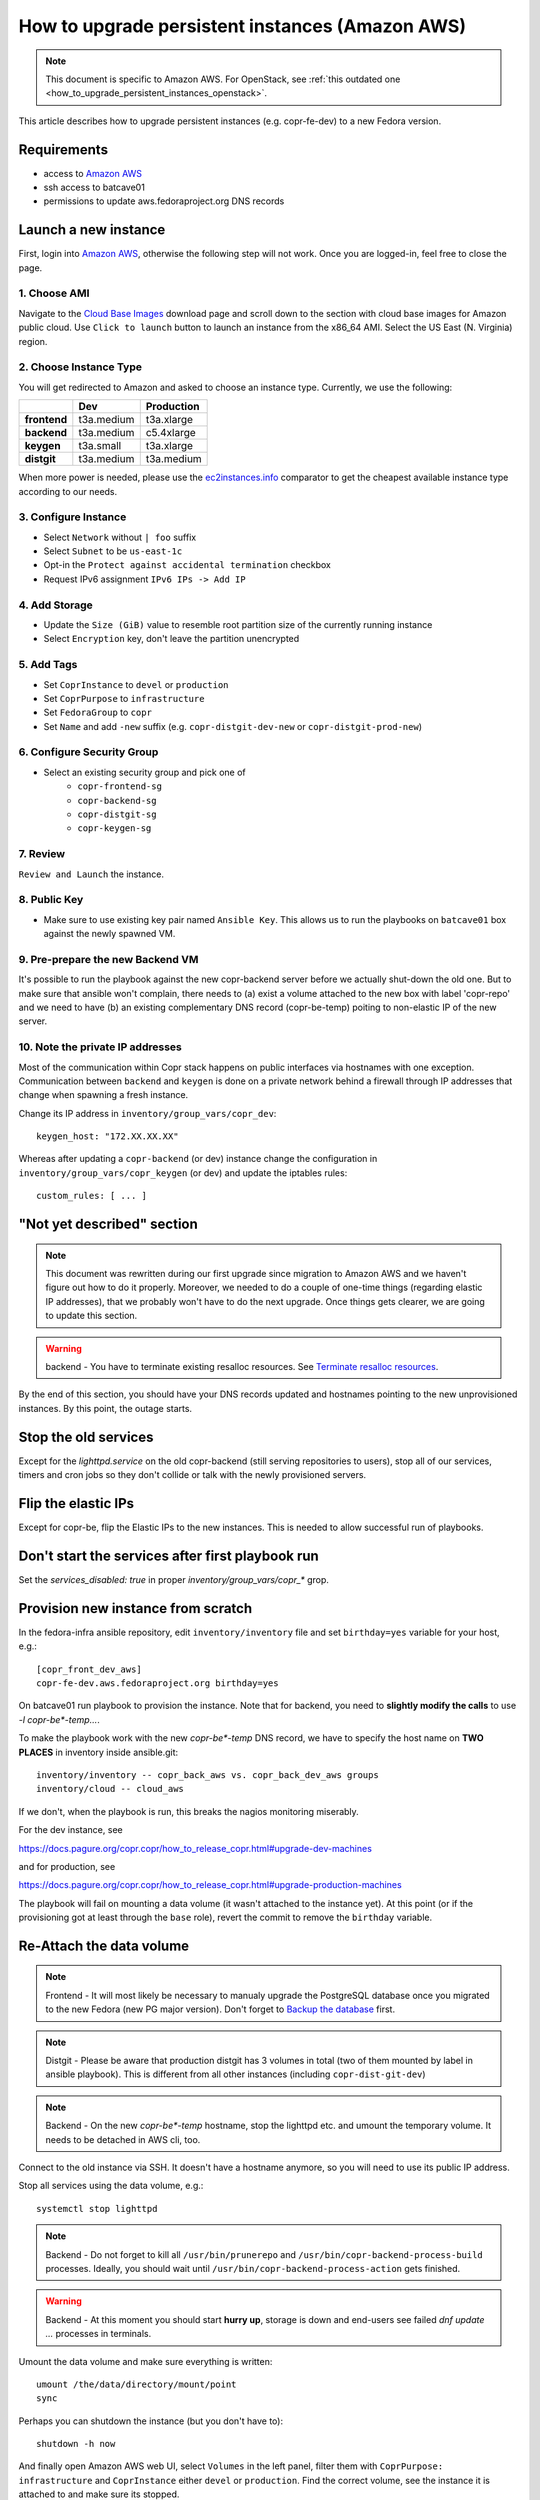 .. _how_to_upgrade_persistent_instances:
.. _how_to_upgrade_persistent_instances_aws:

How to upgrade persistent instances (Amazon AWS)
================================================

.. note::
   This document is specific to Amazon AWS. For OpenStack, see
   :ref:`this outdated one <how_to_upgrade_persistent_instances_openstack>`.

This article describes how to upgrade persistent instances (e.g. copr-fe-dev) to
a new Fedora version.


Requirements
------------

* access to `Amazon AWS`_
* ssh access to batcave01
* permissions to update aws.fedoraproject.org DNS records


Launch a new instance
---------------------

First, login into `Amazon AWS`_, otherwise the following step will not
work. Once you are logged-in, feel free to close the page.


1. Choose AMI
.............

Navigate to the `Cloud Base Images`_ download page and scroll down to
the section with cloud base images for Amazon public cloud. Use
``Click to launch`` button to launch an instance from the x86_64
AMI. Select the US East (N. Virginia) region.


2. Choose Instance Type
.......................

You will get redirected to Amazon and asked to choose an instance
type. Currently, we use the following:

+----------------+-------------+-------------+
|                | Dev         | Production  |
+================+=============+=============+
| **frontend**   | t3a.medium  | t3a.xlarge  |
+----------------+-------------+-------------+
| **backend**    | t3a.medium  | c5.4xlarge  |
+----------------+-------------+-------------+
| **keygen**     | t3a.small   | t3a.xlarge  |
+----------------+-------------+-------------+
| **distgit**    | t3a.medium  | t3a.medium  |
+----------------+-------------+-------------+

When more power is needed, please use the `ec2instances.info`_ comparator to get
the cheapest available instance type according to our needs.


3. Configure Instance
.....................

- Select ``Network`` without ``| foo`` suffix
- Select ``Subnet`` to be ``us-east-1c``
- Opt-in the ``Protect against accidental termination`` checkbox
- Request IPv6 assignment ``IPv6 IPs -> Add IP``


4. Add Storage
..............

- Update the ``Size (GiB)`` value to resemble root partition size of
  the currently running instance
- Select ``Encryption`` key, don't leave the partition unencrypted


5. Add Tags
...........

- Set ``CoprInstance`` to ``devel`` or ``production``
- Set ``CoprPurpose`` to ``infrastructure``
- Set ``FedoraGroup`` to ``copr``
- Set ``Name`` and add ``-new`` suffix (e.g. ``copr-distgit-dev-new``
  or ``copr-distgit-prod-new``)


6. Configure Security Group
...........................

- Select an existing security group and pick one of
    - ``copr-frontend-sg``
    - ``copr-backend-sg``
    - ``copr-distgit-sg``
    - ``copr-keygen-sg``


7. Review
.........

``Review and Launch`` the instance.


8. Public Key
.............

- Make sure to use existing key pair named ``Ansible Key``.  This allows us to
  run the playbooks on ``batcave01`` box against the newly spawned VM.


9. Pre-prepare the new Backend VM
.................................

It's possible to run the playbook against the new copr-backend server before we
actually shut-down the old one.  But to make sure that ansible won't complain,
there needs to (a) exist a volume attached to the new box with label 'copr-repo'
and we need to have (b) an existing complementary DNS record (copr-be-temp)
poiting to non-elastic IP of the new server.


10. Note the private IP addresses
.................................

Most of the communication within Copr stack happens on public interfaces via hostnames
with one exception. Communication between ``backend`` and ``keygen`` is done on a private
network behind a firewall through IP addresses that change when spawning a fresh instance.

Change its IP address in ``inventory/group_vars/copr_dev``::

    keygen_host: "172.XX.XX.XX"

Whereas after updating a ``copr-backend`` (or dev) instance change the configuration in
``inventory/group_vars/copr_keygen`` (or dev) and update the iptables rules::

    custom_rules: [ ... ]


"Not yet described" section
---------------------------

.. note::
   This document was rewritten during our first upgrade since
   migration to Amazon AWS and we haven't figure out how to do it
   properly. Moreover, we needed to do a couple of one-time things
   (regarding elastic IP addresses), that we probably won't have to do
   the next upgrade. Once things gets clearer, we are going to update
   this section.

.. warning::
   backend - You have to terminate existing resalloc resources.
   See `Terminate resalloc resources`_.

By the end of this section, you should have your DNS records updated
and hostnames pointing to the new unprovisioned instances. By this
point, the outage starts.


Stop the old services
---------------------

Except for the `lighttpd.service` on the old copr-backend (still serving
repositories to users), stop all of our services, timers and cron jobs so they
don't collide or talk with the newly provisioned servers.


Flip the elastic IPs
--------------------

Except for copr-be, flip the Elastic IPs to the new instances.  This is needed
to allow successful run of playbooks.


Don't start the services after first playbook run
-------------------------------------------------

Set the `services_disabled: true` in proper `inventory/group_vars/copr_*`
grop.


Provision new instance from scratch
-----------------------------------

In the fedora-infra ansible repository, edit ``inventory/inventory``
file and set ``birthday=yes`` variable for your host, e.g.::

    [copr_front_dev_aws]
    copr-fe-dev.aws.fedoraproject.org birthday=yes

On batcave01 run playbook to provision the instance.  Note that for backend, you
need to **slightly modify the calls** to use `-l copr-be*-temp...`.

To make the playbook work with the new `copr-be*-temp` DNS record, we have to
specify the host name on **TWO PLACES** in inventory inside  ansible.git::

    inventory/inventory -- copr_back_aws vs. copr_back_dev_aws groups
    inventory/cloud -- cloud_aws

If we don't, when the playbook is run, this breaks the nagios monitoring
miserably.

For the dev instance, see

https://docs.pagure.org/copr.copr/how_to_release_copr.html#upgrade-dev-machines

and for production, see

https://docs.pagure.org/copr.copr/how_to_release_copr.html#upgrade-production-machines

The playbook will fail on mounting a data volume (it wasn't attached
to the instance yet). At this point (or if the provisioning got at
least through the ``base`` role), revert the commit to remove the
``birthday`` variable.


Re-Attach the data volume
--------------------------

.. note::
   Frontend - It will most likely be necessary to manualy upgrade the PostgreSQL
   database once you migrated to the new Fedora (new PG major version).
   Don't forget to `Backup the database`_ first.

.. note::
   Distgit - Please be aware that production distgit has 3 volumes in
   total (two of them mounted by label in ansible playbook). This is
   different from all other instances (including ``copr-dist-git-dev``)

.. note::
    Backend - On the new `copr-be*-temp` hostname, stop the lighttpd
    etc. and umount the temporary volume.  It needs to be detached in
    AWS cli, too.

Connect to the old instance via SSH. It doesn't have a hostname
anymore, so you will need to use its public IP address.

Stop all services using the data volume, e.g.::

   systemctl stop lighttpd

.. note::
   Backend - Do not forget to kill all ``/usr/bin/prunerepo`` and
   ``/usr/bin/copr-backend-process-build`` processes. Ideally, you
   should wait until ``/usr/bin/copr-backend-process-action`` gets finished.

.. warning::
    Backend - At this moment you should start **hurry up**, storage is
    down and end-users see failed `dnf update ...` processes in
    terminals.

Umount the data volume and make sure everything is written::

    umount /the/data/directory/mount/point
    sync

Perhaps you can shutdown the instance (but you don't have to)::

    shutdown -h now

And finally open Amazon AWS web UI, select ``Volumes`` in the left
panel, filter them with ``CoprPurpose: infrastructure`` and
``CoprInstance`` either ``devel`` or ``production``. Find the correct
volume, see the instance it is attached to and make sure its stopped.

Then and only then right-click the volume and click to ``Detach
Volume``. Once it is done, right-click the volume again, and click to
``Attach Volume`` (it can be safely attached to a running instance).


Finally flip the BE IP
----------------------

In the AWS attach the copr be elastic IP to the new server.


Fix IPv6 DNS records
--------------------

There is no support for Elastic IPs for IPv6, so we have to update AAAA records
every time we spawn a new infrastructure machine.  SSH to batcave, and setup the
DNS records there according to `the DNS SOP`_.

Get it working
--------------

Re-run the playbook from previous section again, with dropped configuration::

    services_disabled: false

It's encouraged to start with backend so the repositories are UP again.  Since
we have fully working DNS and elastic IPs, even copr-backend playbook can be run
with normal `-l` argument.

It should get past mounting but it will most likely **not** succeed. At this
point, you need to debug and fix the issues from running it. If required, adjust
the playbook and re-run it again and again (pay attention to start lighttpd
serving the repositories ASAP).

You probably need to `Upgrade the database`_ now on frontend.


"Not yet described" section
---------------------------

Open Amazon AWS web UI, select ``Instances`` in the left panel, and filter
them with ``CoprPurpose: infrastructure``. Rename all instances
without ``-new`` suffix to end with ``-old`` suffix. Then drop
``-new`` suffix from the instances that have it.


Final steps
-----------

Don't forget to announce on `fedora devel`_ and `copr devel`_ mailing lists and also on
``#fedora-buildsys`` that everything should be working again.

Close the infrastructure ticket.

Troubleshooting
---------------

Please note two addresses needs to be updated, both are backend's.

Run provision playbooks for ``copr-backend`` and ``copr-keygen`` to propagate the changes
to the respective instances.

Terminate the old instance
--------------------------

Once you don't need the old VMs, you can terminate them e.g. in Amazon web UI.

.. _`terminate_resalloc_vms`:


Terminate resalloc resources
............................

It is easier to close all resalloc tickets otherwise there will be dangling VMs
preventing the backend from starting new ones.

Edit the ``/etc/resallocserver/pools.yaml`` file and in all section, set::

    max: 0

Then delete all current resources::

    su - resalloc
    resalloc-maint resource-delete $(resalloc-maint resource-list | cut -d' ' -f1)


.. _`terminate_os_vms`:


Backup the database
...................

We periodically create a databse dump and offer users to download
it. At the same time, it can be used as a database backup if something
wrong happens. Please see ``/etc/cron.d/cron-backup-database-coprdb``.
To backup the databse before upgrading it, run::

    [root@copr-fe ~][PROD]# su postgres
    bash-5.0$ /usr/local/bin/backup-database coprdb

Please be aware that the script does ``sleep`` for some
undeterministic amount of time. You might want to kill the ``sleep``
process to speed it up a little.


Upgrade the database
....................

When upgrading to a distribution that provides a new major version of PostgreSQL server,
there is a manual intervention required.

Upgrade the database::

    [root@copr-fe-dev ~][STG]# dnf install postgresql-upgrade
    [root@copr-fe-dev ~][STG]# postgresql-setup --upgrade
    [root@copr-fe-dev ~][STG]# systemctl start postgresql

And rebuild indexes::

    [root@copr-fe-dev ~][STG]# su postgres
    bash-5.0$ cd
    bash-5.0$ reindexdb --all



.. _`Fedora Infra OpenStack`: https://fedorainfracloud.org
.. _`OpenStack images dashboard`: https://fedorainfracloud.org/dashboard/project/images/
.. _`OpenStack instances dashboard`: https://fedorainfracloud.org/dashboard/project/instances/
.. _`Fedora infrastructure issue #7966`: https://pagure.io/fedora-infrastructure/issue/7966
.. _`fedora devel`: https://lists.fedorahosted.org/archives/list/devel@lists.fedoraproject.org/
.. _`copr devel`: https://lists.fedoraproject.org/archives/list/copr-devel@lists.fedorahosted.org/
.. _`Amazon AWS`: https://id.fedoraproject.org/saml2/SSO/Redirect?SPIdentifier=urn:amazon:webservices&RelayState=https://console.aws.amazon.com
.. _`Cloud Base Images`: https://alt.fedoraproject.org/cloud/
.. _`the DNS SOP`: https://fedora-infra-docs.readthedocs.io/en/latest/sysadmin-guide/sops/dns.html
.. _`ec2instances.info`: https://ec2instances.info/
